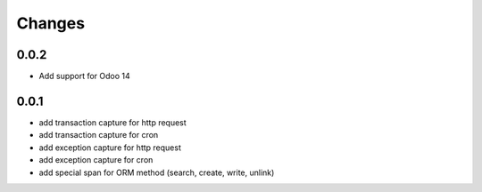 Changes
~~~~~~~

0.0.2
-----

- Add support for Odoo 14

0.0.1
-----

- add transaction capture for http request
- add transaction capture for cron
- add exception capture for http request
- add exception capture for cron
- add special span for ORM method (search, create, write, unlink)
